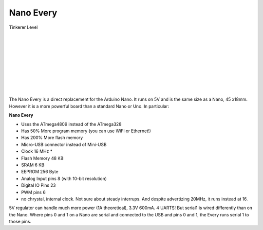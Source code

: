 *******************
Nano Every
*******************

.. image:: ../_static/images/tinkerer.png
   :alt: Conductor Icon
   :scale: 50%
   :align: left

Tinkerer Level

|

.. image:: ../_static/images/microcontrollers/nanoevery_box.jpg
   :alt: Arduino
   :scale: 50%
   :align: left

.. image:: ../_static/images/microcontrollers/nanoevery1.jpg
   :alt: Arduino
   :scale: 50%
   :align: left

|
|
|
|
|
|
|
|
   

The Nano Every is a direct replacement for the Arduino Nano. It runs on 5V and is the same size as a Nano, 45 x18mm. However it is a more powerful board than a standard Nano or Uno. In particular:

**Nano Every**

* Uses the ATmega4809 instead of the ATmega328
* Has 50% More program memory (you can use WiFi or Ethernet!)
* Has 200% More flash memory
* Micro-USB connector instead of Mini-USB
* Clock 16 MHz * 
* Flash Memory 48 KB 
* SRAM 6 KB 
* EEPROM 256 Byte
* Analog Input pins 8 (with 10-bit resolution)
* Digital IO Pins 23
* PWM pins 6

* no chrystal, internal clock. Not sure about steady interrups. And despite advertizing 20MHz, it runs instead at 16.

5V regulator can handle much more power (1A theoretical), 3.3V 600mA.
4 UARTS! But serial1 is wired differently than on the Nano. Where pins 0 and 1 on a Nano are serial and connected to the USB and pins 0 and 1, the Every runs serial 1 to those pins.

